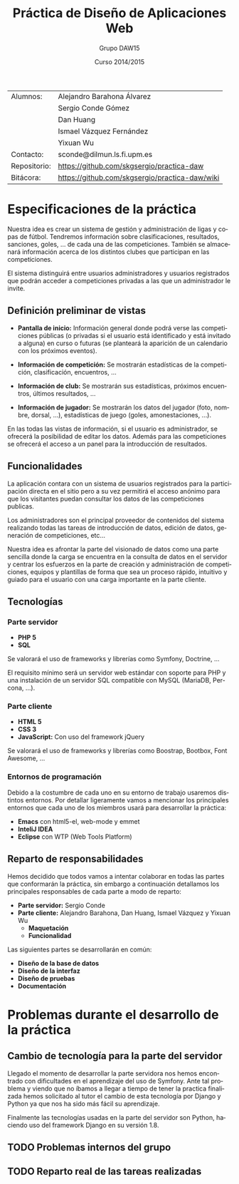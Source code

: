 #+TITLE: Práctica de Diseño de Aplicaciones Web
#+AUTHOR: Grupo DAW15
#+EMAIL: sconde@dilmun.ls.fi.upm.es
#+DATE: Curso 2014/2015
#+LANGUAGE: es
#+OPTIONS: ^:{}
#+STARTUP: showall
#+LaTeX_CLASS: article
#+LaTeX_CLASS_OPTIONS: [a4paper,hidelinks]
#+LaTeX_HEADER: \usepackage{fullpage}
#+LaTeX_HEADER: \usepackage[spanish, es-noshorthands]{babel}
#+LaTeX_HEADER: \usepackage{parskip}
#+LaTeX_HEADER: \setlength{\parindent}{15pt}

#+LaTeX: \vfill

|--------------+------------------------------------------------|
| Alumnos:     | Alejandro Barahona Álvarez                     |
|              | Sergio Conde Gómez                             |
|              | Dan Huang                                      |
|              | Ismael Vázquez Fernández                       |
|              | Yixuan Wu                                      |
|--------------+------------------------------------------------|
| Contacto:    | sconde@dilmun.ls.fi.upm.es                     |
| Repositorio: | https://github.com/skgsergio/practica-daw      |
| Bitácora:    | https://github.com/skgsergio/practica-daw/wiki |
|--------------+------------------------------------------------|

#+BEGIN_LaTeX
\begin{center}
{\em Última modificación: \\
\today}
\end{center}
#+END_LaTeX

#+LaTeX: \newpage

* Especificaciones de la práctica
  Nuestra idea es crear un sistema de gestión y administración de ligas y copas de fútbol.
  Tendremos información sobre clasificaciones, resultados, sanciones, goles, ... de cada una de
  las competiciones. También se almacenará información acerca de los distintos clubes que participan
  en las competiciones.

  El sistema distinguirá entre usuarios administradores y usuarios registrados que podrán acceder a
  competiciones privadas a las que un administrador le invite.

** Definición preliminar de vistas
   * *Pantalla de inicio:* Información general donde podrá verse las competiciones públicas (o
     privadas si el usuario está identificado y está invitado a alguna) en curso o futuras (se
     planteará la aparición de un calendario con los próximos eventos).

   * *Información de competición:* Se mostrarán estadísticas de la competición, clasificación,
     encuentros, ...

   * *Información de club:* Se mostrarán sus estadísticas, próximos encuentros, últimos resultados,
     ...

   * *Información de jugador:* Se mostrarán los datos del jugador (foto, nombre, dorsal, ...),
     estadísticas de juego (goles, amonestaciones, ...).

   En las todas las vistas de información, si el usuario es administrador, se ofrecerá la
   posibilidad de editar los datos. Además para las competiciones se ofrecerá el acceso a un panel
   para la introducción de resultados.

** Funcionalidades
   La aplicación contara con un sistema de usuarios registrados para la participación directa en
   el sitio pero a su vez permitirá el acceso anónimo para que los visitantes puedan consultar los
   datos de las competiciones publicas.

   Los administradores son el principal proveedor de contenidos del sistema realizando todas las
   tareas de introducción de datos, edición de datos, generación de competiciones, etc...

   Nuestra idea es afrontar la parte del visionado de datos como una parte sencilla donde la
   carga se encuentra en la consulta de datos en el servidor y centrar los esfuerzos en la parte
   de creación y administración de competiciones, equipos y plantillas de forma que sea un proceso
   rápido, intuitivo y guiado para el usuario con una carga importante en la parte cliente.

** Tecnologías
*** Parte servidor
    * *PHP 5*
    * *SQL*

    Se valorará el uso de frameworks y librerías como Symfony, Doctrine, ...

    El requisito mínimo será un servidor web estándar con soporte para PHP y una instalación de
    un servidor SQL compatible con MySQL (MariaDB, Percona, ...).

*** Parte cliente
    * *HTML 5*
    * *CSS 3*
    * *JavaScript:* Con uso del framework jQuery

    Se valorará el uso de frameworks y librerías como Boostrap, Bootbox, Font Awesome, ...

*** Entornos de programación
    Debido a la costumbre de cada uno en su entorno de trabajo usaremos distintos entornos. Por
    detallar ligeramente vamos a mencionar los principales entornos que cada uno de los miembros
    usará para desarrollar la práctica:

    * *Emacs* con html5-el, web-mode y emmet
    * *InteliJ IDEA*
    * *Eclipse* con WTP (Web Tools Platform)

** Reparto de responsabilidades
   Hemos decidido que todos vamos a intentar colaborar en todas las partes que conformarán la
   práctica, sin embargo a continuación detallamos los principales responsables de cada parte a
   modo de reparto:

   * *Parte servidor:* Sergio Conde
   * *Parte cliente:* Alejandro Barahona, Dan Huang, Ismael Vázquez y Yixuan Wu
     * *Maquetación*
     * *Funcionalidad*

   Las siguientes partes se desarrollarán en común:

   * *Diseño de la base de datos*
   * *Diseño de la interfaz*
   * *Diseño de pruebas*
   * *Documentación*

* Problemas durante el desarrollo de la práctica
** Cambio de tecnología para la parte del servidor
  Llegado el momento de desarrollar la parte servidora nos hemos encontrado con dificultades
  en el aprendizaje del uso de Symfony. Ante tal problema y viendo que no íbamos a llegar a
  tiempo de tener la practica finalizada hemos solicitado al tutor el cambio de esta tecnología
  por Django y Python ya que nos ha sido más fácil su aprendizaje.

  Finalmente las tecnologías usadas en la parte del servidor son Python, haciendo uso del
  framework Django en su versión 1.8.

** TODO Problemas internos del grupo

** TODO Reparto real de las tareas realizadas
